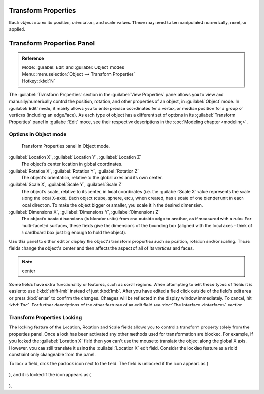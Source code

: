 
..    TODO/Review: {{review|text= delta transforms}} .

Transform Properties
====================

Each object stores its position, orientation, and scale values.
These may need to be manipulated numerically, reset, or applied.


Transform Properties Panel
==========================


.. admonition:: Reference
   :class: refbox

   | Mode:     :guilabel:`Edit` and :guilabel:`Object` modes
   | Menu:     :menuselection:`Object --> Transform Properties`
   | Hotkey:   :kbd:`N`


The :guilabel:`Transform Properties` section in the :guilabel:`View Properties` panel allows you to view and manually/numerically control the position, rotation, and other properties of an object, in :guilabel:`Object` mode. In :guilabel:`Edit` mode, it mainly allows you to enter precise coordinates for a vertex, or median position for a group of vertices (including an edge/face). As each type of object has a different set of options in its :guilabel:`Transform Properties` panel in :guilabel:`Edit` mode, see their respective descriptions in the :doc:`Modeling chapter <modeling>`\ .


Options in Object mode
----------------------


.. figure:: /images/Transform-properties-panel.jpg

   Transform Properties panel in Object mode.


:guilabel:`Location X`\ , :guilabel:`Location Y`\ , :guilabel:`Location Z`
   The object's center location in global coordinates.

:guilabel:`Rotation X`\ , :guilabel:`Rotation Y`\ , :guilabel:`Rotation Z`
   The object's orientation, relative to the global axes and its own center.

:guilabel:`Scale X`\ , :guilabel:`Scale Y`\ , :guilabel:`Scale Z`
   The object's scale, relative to its center, in local coordinates (i.e. the :guilabel:`Scale X` value represents the scale along the local X-axis). Each object (cube, sphere, etc.), when created, has a scale of one blender unit in each local direction. To make the object bigger or smaller, you scale it in the desired dimension.

:guilabel:`Dimensions X`\ , :guilabel:`Dimensions Y`\ , :guilabel:`Dimensions Z`
   The object's basic dimensions (in blender units) from one outside edge to another, as if measured with a ruler. For multi-faceted surfaces, these fields give the dimensions of the bounding box (aligned with the local axes - think of a cardboard box just big enough to hold the object).

..    Comment: <!-- ;{{Literal|Link Scale}}
   :If this toggle-button is activated the relation (proportion) between the X, Y and Z values in the {{Literal|Scale}} and the {{Literal|Dim}} fields is always preserved. Changing one value will change all the others as well with the same multiplication-factor. --> .

Use this panel to either edit or display the object's transform properties such as position,
rotation and/or scaling. These fields change the object's center and then affects the aspect
of all of its *vertices* and faces.


.. admonition:: Note
   :class: note

   center


Some fields have extra functionality or features, such as scroll regions. When attempting to edit these types of fields it is easier to use {\ :kbd:`shift-lmb` instead of just :kbd:`lmb`\ . After you have edited a field click outside of the field's edit area or press :kbd:`enter` to confirm the changes. Changes will be reflected in the display window immediately. To cancel, hit :kbd:`Esc`\ . For further descriptions of the other features of an edit field see :doc:`The Interface <interface>` section.


Transform Properties Locking
----------------------------

The locking feature of the Location, Rotation and Scale fields allows you to control a
transform property solely from the properties panel.
Once a lock has been activated any other methods used for transformation are blocked.
For example, if you locked the :guilabel:`Location X` field then you can't use the mouse to
translate the object along the global X axis. However,
you can still translate it using the :guilabel:`Location X` edit field.
Consider the locking feature as a rigid constraint only changeable from the panel.

To lock a field, click the padlock icon next to the field. The field is unlocked if the icon appears as (

.. figure:: /images/Manual-Part-II-ObjectMode-TransformProperties-Panel-Unlocked.jpg


), and it is locked if the icon appears as (

.. figure:: /images/Manual-Part-II-ObjectMode-TransformProperties-Panel-Locked.jpg


).



